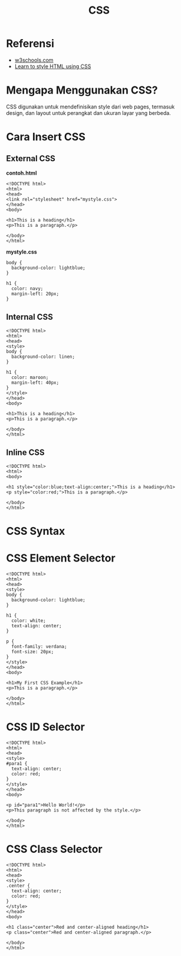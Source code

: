 #+STARTUP: overview
#+TITLE: CSS

* Referensi

- [[https://www.w3schools.com/css/default.asp][w3schools.com]]
- [[https://developer.mozilla.org/en-US/docs/Learn/CSS][Learn to style HTML using CSS]]

* Mengapa Menggunakan CSS?

CSS digunakan untuk mendefinisikan style dari web pages, termasuk
design, dan layout untuk perangkat dan ukuran layar yang berbeda.

* Cara Insert CSS
** External CSS

*contoh.html*

#+BEGIN_EXAMPLE
    <!DOCTYPE html>
    <html>
    <head>
    <link rel="stylesheet" href="mystyle.css">
    </head>
    <body>

    <h1>This is a heading</h1>
    <p>This is a paragraph.</p>

    </body>
    </html> 
#+END_EXAMPLE

*mystyle.css*

#+BEGIN_EXAMPLE
    body {
      background-color: lightblue;
    }

    h1 {
      color: navy;
      margin-left: 20px;
    }
#+END_EXAMPLE

** Internal CSS

#+BEGIN_EXAMPLE
    <!DOCTYPE html>
    <html>
    <head>
    <style>
    body {
      background-color: linen;
    }

    h1 {
      color: maroon;
      margin-left: 40px;
    }
    </style>
    </head>
    <body>

    <h1>This is a heading</h1>
    <p>This is a paragraph.</p>

    </body>
    </html> 
#+END_EXAMPLE

** Inline CSS

#+BEGIN_EXAMPLE
    <!DOCTYPE html>
    <html>
    <body>

    <h1 style="color:blue;text-align:center;">This is a heading</h1>
    <p style="color:red;">This is a paragraph.</p>

    </body>
    </html>
#+END_EXAMPLE

* CSS Syntax
  
[[file:images/css_syntax.png]]

* CSS Element Selector

#+BEGIN_EXAMPLE
    <!DOCTYPE html>
    <html>
    <head>
    <style>
    body {
      background-color: lightblue;
    }

    h1 {
      color: white;
      text-align: center;
    }

    p {
      font-family: verdana;
      font-size: 20px;
    }
    </style>
    </head>
    <body>

    <h1>My First CSS Example</h1>
    <p>This is a paragraph.</p>

    </body>
    </html>
#+END_EXAMPLE

[[file:images/css_element.png]]

* CSS ID Selector

#+BEGIN_EXAMPLE
    <!DOCTYPE html>
    <html>
    <head>
    <style>
    #para1 {
      text-align: center;
      color: red;
    }
    </style>
    </head>
    <body>

    <p id="para1">Hello World!</p>
    <p>This paragraph is not affected by the style.</p>

    </body>
    </html>
#+END_EXAMPLE

[[file:images/css_id.png]]

* CSS Class Selector

#+BEGIN_EXAMPLE
    <!DOCTYPE html>
    <html>
    <head>
    <style>
    .center {
      text-align: center;
      color: red;
    }
    </style>
    </head>
    <body>

    <h1 class="center">Red and center-aligned heading</h1>
    <p class="center">Red and center-aligned paragraph.</p> 

    </body>
    </html>
#+END_EXAMPLE

[[file:images/css_class.png]]
